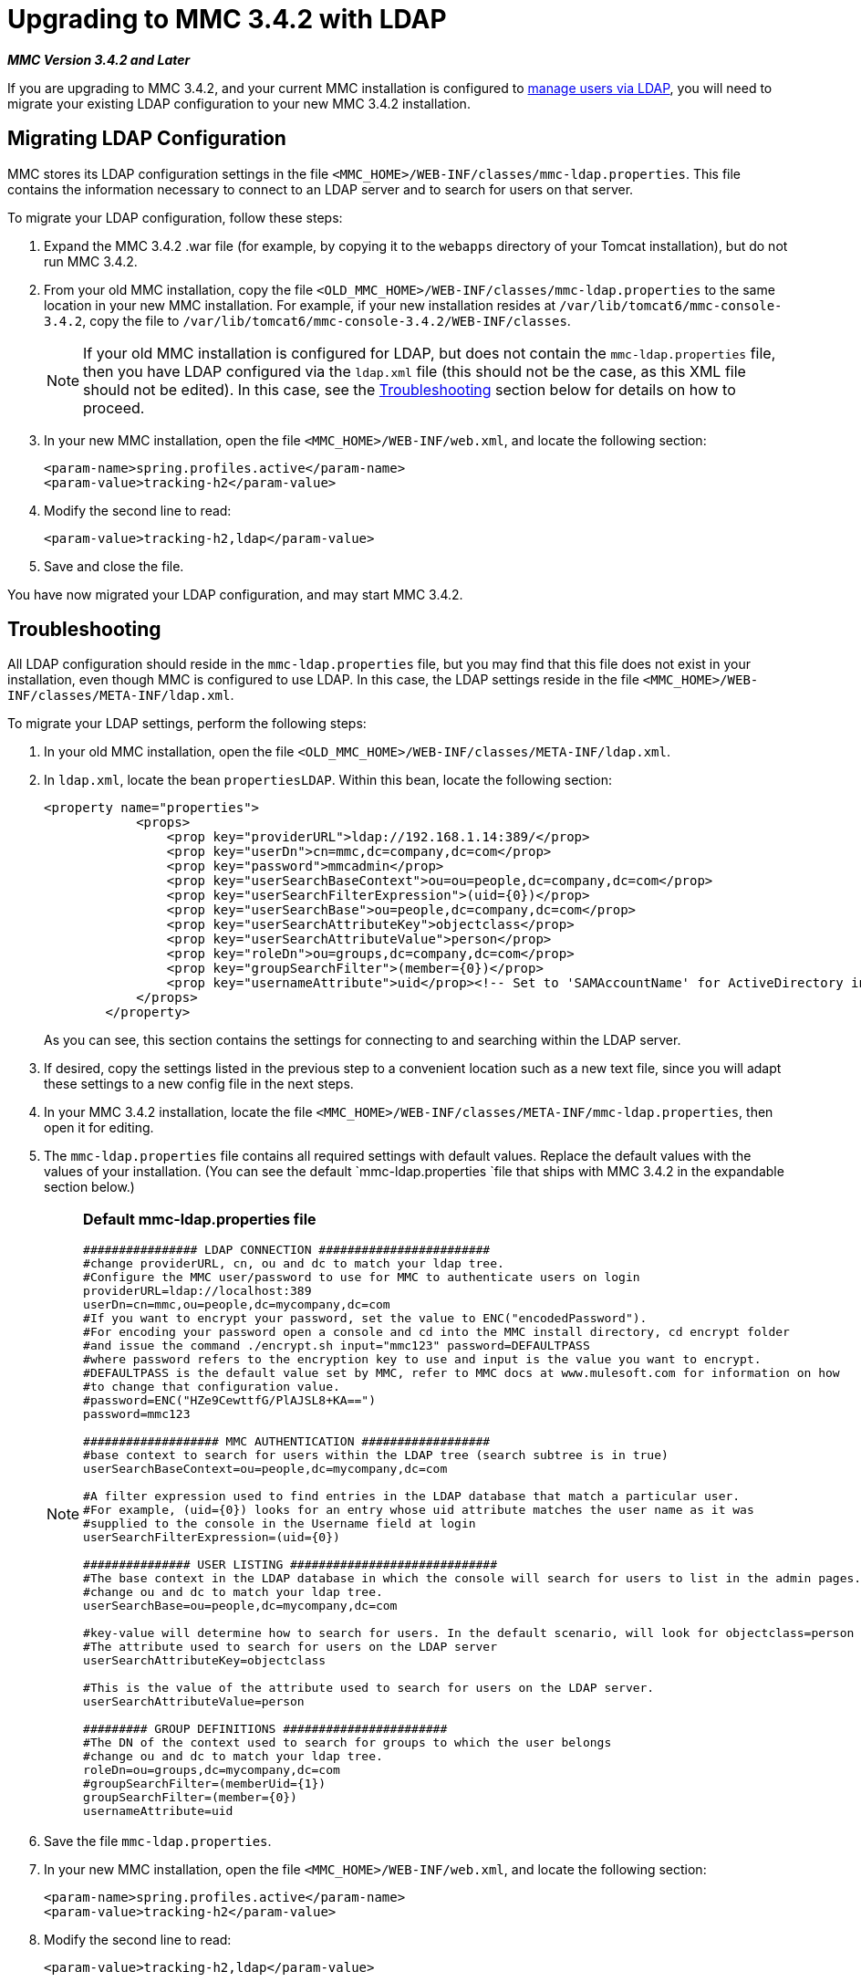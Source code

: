 = Upgrading to MMC 3.4.2 with LDAP

*_MMC Version 3.4.2 and Later_*

If you are upgrading to MMC 3.4.2, and your current MMC installation is configured to link:/docs/display/34X/Setting+Up+and+Managing+Users+via+LDAP[manage users via LDAP], you will need to migrate your existing LDAP configuration to your new MMC 3.4.2 installation.

== Migrating LDAP Configuration

MMC stores its LDAP configuration settings in the file `<MMC_HOME>/WEB-INF/classes/mmc-ldap.properties`. This file contains the information necessary to connect to an LDAP server and to search for users on that server.

To migrate your LDAP configuration, follow these steps:

. Expand the MMC 3.4.2 .war file (for example, by copying it to the `webapps` directory of your Tomcat installation), but do not run MMC 3.4.2.
. From your old MMC installation, copy the file `<OLD_MMC_HOME>/WEB-INF/classes/mmc-ldap.properties` to the same location in your new MMC installation. For example, if your new installation resides at `/var/lib/tomcat6/mmc-console-3.4.2`, copy the file to `/var/lib/tomcat6/mmc-console-3.4.2/WEB-INF/classes`.
+
[NOTE]
If your old MMC installation is configured for LDAP, but does not contain the `mmc-ldap.properties` file, then you have LDAP configured via the `ldap.xml` file (this should not be the case, as this XML file should not be edited). In this case, see the <<Troubleshooting>> section below for details on how to proceed.

. In your new MMC installation, open the file `<MMC_HOME>/WEB-INF/web.xml`, and locate the following section:
+
[source, xml, linenums]
----
<param-name>spring.profiles.active</param-name>
<param-value>tracking-h2</param-value>
----

. Modify the second line to read:
+
[source, xml, linenums]
----
<param-value>tracking-h2,ldap</param-value>
----

. Save and close the file.

You have now migrated your LDAP configuration, and may start MMC 3.4.2.

== Troubleshooting

All LDAP configuration should reside in the `mmc-ldap.properties` file, but you may find that this file does not exist in your installation, even though MMC is configured to use LDAP. In this case, the LDAP settings reside in the file `<MMC_HOME>/WEB-INF/classes/META-INF/ldap.xml`.

To migrate your LDAP settings, perform the following steps:

. In your old MMC installation, open the file `<OLD_MMC_HOME>/WEB-INF/classes/META-INF/ldap.xml`.
. In `ldap.xml`, locate the bean `propertiesLDAP`. Within this bean, locate the following section:
+
[source, xml, linenums]
----
<property name="properties">
            <props>
                <prop key="providerURL">ldap://192.168.1.14:389/</prop>
                <prop key="userDn">cn=mmc,dc=company,dc=com</prop>
                <prop key="password">mmcadmin</prop>
                <prop key="userSearchBaseContext">ou=ou=people,dc=company,dc=com</prop>
                <prop key="userSearchFilterExpression">(uid={0})</prop>
                <prop key="userSearchBase">ou=people,dc=company,dc=com</prop>
                <prop key="userSearchAttributeKey">objectclass</prop>
                <prop key="userSearchAttributeValue">person</prop>
                <prop key="roleDn">ou=groups,dc=company,dc=com</prop>
                <prop key="groupSearchFilter">(member={0})</prop>
                <prop key="usernameAttribute">uid</prop><!-- Set to 'SAMAccountName' for ActiveDirectory integration. -->
            </props>
        </property>
----
+
As you can see, this section contains the settings for connecting to and searching within the LDAP server.

. If desired, copy the settings listed in the previous step to a convenient location such as a new text file, since you will adapt these settings to a new config file in the next steps.
. In your MMC 3.4.2 installation, locate the file `<MMC_HOME>/WEB-INF/classes/META-INF/mmc-ldap.properties`, then open it for editing.
. The `mmc-ldap.properties` file contains all required settings with default values. Replace the default values with the values of your installation. (You can see the default `mmc-ldap.properties `file that ships with MMC 3.4.2 in the expandable section below.)
+

[NOTE]
====
*Default mmc-ldap.properties file*

[source, code, linenums]
----
################ LDAP CONNECTION ########################
#change providerURL, cn, ou and dc to match your ldap tree.
#Configure the MMC user/password to use for MMC to authenticate users on login
providerURL=ldap://localhost:389
userDn=cn=mmc,ou=people,dc=mycompany,dc=com
#If you want to encrypt your password, set the value to ENC("encodedPassword").
#For encoding your password open a console and cd into the MMC install directory, cd encrypt folder
#and issue the command ./encrypt.sh input="mmc123" password=DEFAULTPASS
#where password refers to the encryption key to use and input is the value you want to encrypt.
#DEFAULTPASS is the default value set by MMC, refer to MMC docs at www.mulesoft.com for information on how
#to change that configuration value.
#password=ENC("HZe9CewttfG/PlAJSL8+KA==")
password=mmc123
 
################### MMC AUTHENTICATION ##################
#base context to search for users within the LDAP tree (search subtree is in true)
userSearchBaseContext=ou=people,dc=mycompany,dc=com
 
#A filter expression used to find entries in the LDAP database that match a particular user.
#For example, (uid={0}) looks for an entry whose uid attribute matches the user name as it was
#supplied to the console in the Username field at login
userSearchFilterExpression=(uid={0})
 
############### USER LISTING #############################
#The base context in the LDAP database in which the console will search for users to list in the admin pages.
#change ou and dc to match your ldap tree.
userSearchBase=ou=people,dc=mycompany,dc=com
 
#key-value will determine how to search for users. In the default scenario, will look for objectclass=person
#The attribute used to search for users on the LDAP server
userSearchAttributeKey=objectclass
 
#This is the value of the attribute used to search for users on the LDAP server.
userSearchAttributeValue=person
 
######### GROUP DEFINITIONS #######################
#The DN of the context used to search for groups to which the user belongs
#change ou and dc to match your ldap tree.
roleDn=ou=groups,dc=mycompany,dc=com
#groupSearchFilter=(memberUid={1})
groupSearchFilter=(member={0})
usernameAttribute=uid
----
====

. Save the file `mmc-ldap.properties`.
. In your new MMC installation, open the file `<MMC_HOME>/WEB-INF/web.xml`, and locate the following section:
+
[source, xml, linenums]
----
<param-name>spring.profiles.active</param-name>
<param-value>tracking-h2</param-value>
----
. Modify the second line to read:
+
[source, xml, linenums]
----
<param-value>tracking-h2,ldap</param-value>
----

. Save and close the file.

You have now migrated your LDAP configuration, and may start MMC 3.4.2.

== See Also

* Read an overview of link:/docs/display/34X/Configuring+MMC+3.4.2+for+External+Databases+-+Quick+Reference[configuring MMC for external databases], which includes links to detailed instructions for each supported database server.
* Learn how to link:/docs/display/34X/Upgrading+to+MMC+3.4.2+with+an+External+Database[upgrade to MMC 3.4.2 with an external database].

